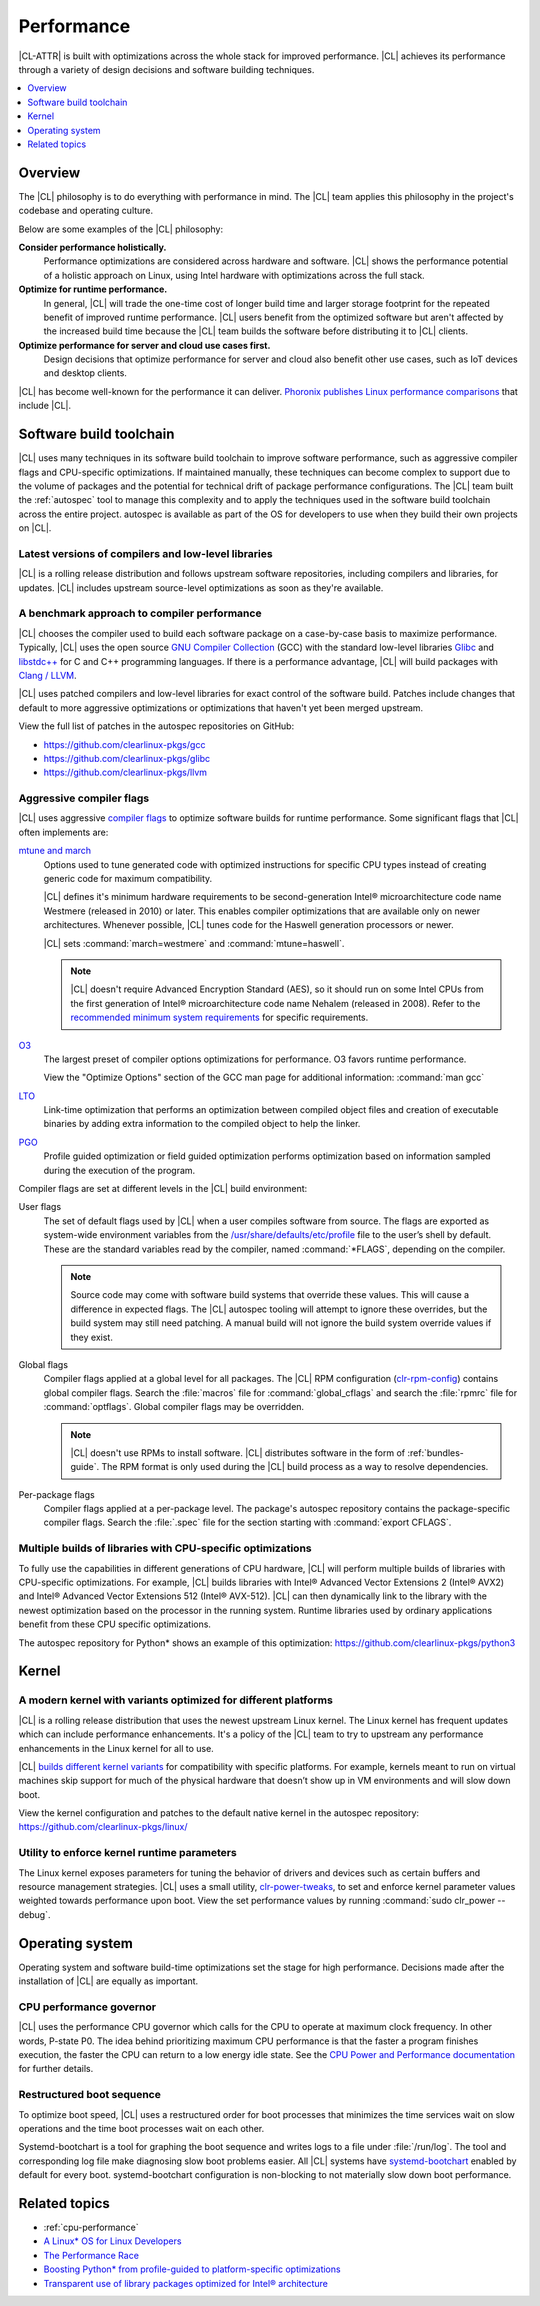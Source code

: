 .. _performance:

Performance
###########

|CL-ATTR| is built with optimizations across the whole stack for improved
performance. |CL| achieves its performance through a variety of design decisions
and software building techniques.

.. contents:: :local:
   :depth: 1

Overview
********

The |CL| philosophy is to do everything with performance in mind. The |CL| team
applies this philosophy in the project's codebase and operating culture.

Below are some examples of the |CL| philosophy:

**Consider performance holistically.**
  Performance optimizations are considered across hardware and software. |CL|
  shows the performance potential of a holistic approach on Linux, using Intel
  hardware with optimizations across the full stack.

**Optimize for runtime performance.**
  In general, |CL| will trade the one-time cost of longer build time and larger
  storage footprint for the repeated benefit of improved runtime performance.
  |CL| users benefit from the optimized software but aren't affected by the
  increased build time because the |CL| team builds the software before
  distributing it to |CL| clients.

**Optimize performance for server and cloud use cases first.**
  Design decisions that optimize performance for server and cloud also benefit
  other use cases, such as IoT devices and desktop clients.

|CL| has become well-known for the performance it can deliver.
`Phoronix publishes
Linux performance comparisons <https://www.phoronix.com/scan.php?page=news_topic&q=Clear+Linux>`_
that include |CL|.

Software build toolchain
************************

|CL| uses many techniques in its software build toolchain to improve software
performance, such as aggressive compiler flags and CPU-specific optimizations.
If maintained manually, these techniques can become complex to support due to
the volume of packages and the potential for technical drift of package
performance configurations. The |CL| team built the :ref:`autospec` tool to
manage this complexity and to apply the techniques used in the software build
toolchain across the entire project. autospec is available as part of the OS for
developers to use when they build their own projects on |CL|.

Latest versions of compilers and low-level libraries
====================================================

|CL| is a rolling release distribution and follows upstream software
repositories, including compilers and libraries, for updates. |CL| includes
upstream source-level optimizations as soon as they're available.

A benchmark approach to compiler performance
============================================

|CL| chooses the compiler used to build each software package on a case-by-case
basis to maximize performance. Typically, |CL| uses the open source `GNU Compiler
Collection <https://gcc.gnu.org/>`_ (GCC) with the standard low-level
libraries `Glibc <https://www.gnu.org/software/libc/>`_ and
`libstdc++ <https://gcc.gnu.org/onlinedocs/libstdc++/>`_ for C and C++
programming languages. If there is a performance advantage, |CL| will build
packages with `Clang / LLVM <https://clang.llvm.org/>`_.

|CL| uses patched compilers and low-level libraries for exact control of the
software build. Patches include changes that default to more aggressive
optimizations or optimizations that haven't yet been merged upstream.

View the full list of patches in the autospec repositories on GitHub:

* https://github.com/clearlinux-pkgs/gcc
* https://github.com/clearlinux-pkgs/glibc
* https://github.com/clearlinux-pkgs/llvm

Aggressive compiler flags
=========================

|CL| uses aggressive
`compiler flags <https://gcc.gnu.org/onlinedocs/gcc/Optimize-Options.html>`_ to
optimize software builds for runtime performance. Some significant flags that
|CL| often implements are:

`mtune and march <https://gcc.gnu.org/onlinedocs/gcc/x86-Options.html>`_
	Options used to tune generated code with optimized instructions for specific
	CPU types instead of creating generic code for maximum compatibility.

	|CL| defines it's minimum hardware requirements to be second-generation
	Intel® microarchitecture code name Westmere (released in 2010) or later.
	This enables compiler optimizations that are available only on newer
	architectures. Whenever possible, |CL| tunes code for the Haswell generation
	processors or newer.

	|CL| sets	:command:`march=westmere` and :command:`mtune=haswell`.

	.. note::
		|CL| doesn't require Advanced Encryption Standard (AES), so it should
		run on some Intel CPUs from the first generation of Intel® microarchitecture code name Nehalem (released in 2008). Refer to the
		`recommended minimum system requirements <https://docs.01.org/clearlinux/latest/reference/system-requirements.html>`_ for specific requirements.

`O3 <https://gcc.gnu.org/onlinedocs/gcc/Optimize-Options.html>`_
	The largest preset of compiler options optimizations for performance. O3
	favors runtime performance.

	View the "Optimize Options" section of the GCC man page for additional
	information: :command:`man gcc`

`LTO <https://gcc.gnu.org/onlinedocs/gccint/LTO.html>`_
	Link-time optimization that performs an optimization between compiled object
	files and creation of executable binaries by adding extra information to the
	compiled object to help the linker.

`PGO <https://en.wikipedia.org/wiki/Profile-guided_optimization>`_
	Profile guided optimization or field guided optimization performs
	optimization based on information sampled during the execution of the program.


Compiler flags are set at different levels in the |CL| build environment:

User flags
	The set of default flags used by |CL| when a user compiles software
	from source. The flags are exported as system-wide environment variables from
	the
	`/usr/share/defaults/etc/profile <https://github.com/clearlinux-pkgs/filesystem/blob/master/profile.x86_64>`_ file to the user’s shell by default. These are the
	standard variables read by the compiler, named :command:`*FLAGS`, depending
	on the compiler.

	.. note::
		Source code may come with software build systems that
		override these values. This will cause a difference in expected flags.
		The |CL| autospec tooling will attempt to ignore these overrides, but
		the build system may still need patching. A manual build will not ignore
		the build system override values if they exist.

Global flags
	Compiler flags applied at a global level for all packages. The |CL| RPM
	configuration (`clr-rpm-config <https://github.com/clearlinux/clr-rpm-config>`_)
	contains global compiler flags. Search the :file:`macros` file for
	:command:`global_cflags` and search the :file:`rpmrc` file for
	:command:`optflags`. Global compiler flags may be overridden.

	.. note::
		|CL| doesn't use RPMs to install software. |CL|
		distributes software in the form of :ref:`bundles-guide`. The RPM format
		is only used during the |CL| build process as a way to resolve
		dependencies.

Per-package flags
	Compiler flags applied at a per-package level. The package's autospec
	repository contains the package-specific compiler flags. Search the
	:file:`.spec` file for the
	section starting with :command:`export CFLAGS`.

Multiple builds of libraries with CPU-specific optimizations
============================================================

To fully use the capabilities in different generations of CPU hardware, |CL|
will perform multiple builds of libraries with CPU-specific optimizations. For
example, |CL| builds libraries with Intel® Advanced Vector Extensions 2 (Intel®
AVX2) and Intel® Advanced Vector Extensions 512 (Intel® AVX-512). |CL| can then
dynamically link to the library with the newest optimization based on the
processor in the running system. Runtime libraries used by ordinary applications
benefit from these CPU specific optimizations.

The autospec repository for Python* shows an example of this optimization:
https://github.com/clearlinux-pkgs/python3

Kernel
******

A modern kernel with variants optimized for different platforms
===============================================================

|CL| is a rolling release distribution that uses the newest upstream Linux
kernel. The Linux kernel has frequent updates which can include performance
enhancements. It's a policy of the |CL| team to try to upstream any performance
enhancements in the Linux kernel for all to use.

|CL| `builds different kernel variants <https://docs.01.org/clearlinux/latest/guides/clear/compatible-kernels.html>`_ for compatibility with specific platforms.
For example, kernels meant to run on virtual machines skip support for much of
the physical hardware that doesn’t show up in VM environments and will slow down
boot.

View the kernel configuration and patches to the default native kernel in the
autospec repository: https://github.com/clearlinux-pkgs/linux/

Utility to enforce kernel runtime parameters
============================================

The Linux kernel exposes parameters for tuning the behavior of drivers and
devices such as certain buffers and resource management strategies. |CL| uses a
small utility, `clr-power-tweaks <https://github.com/clearlinux-pkgs/clr-power-tweaks>`_,
to set and enforce kernel parameter values weighted towards performance upon
boot. View the set performance values by running :command:`sudo clr_power --debug`.

Operating system
****************

Operating system and software build-time optimizations set the stage for high
performance. Decisions made after the installation of |CL| are equally as
important.


CPU performance governor
========================

|CL| uses the performance CPU governor which calls for the CPU to operate at
maximum clock frequency. In other words, P-state P0. The idea behind prioritizing
maximum CPU performance is that the faster a program finishes execution, the
faster the CPU can return to a low energy idle state. See the `CPU Power and
Performance documentation <https://docs.01.org/clearlinux/latest/guides/maintenance/cpu-performance.html>`_
for further details.

Restructured boot sequence
==========================

To optimize boot speed, |CL| uses a restructured order for boot processes that
minimizes the time services wait on slow operations and the time boot processes
wait on each other.

Systemd-bootchart is a tool for graphing the boot sequence and writes logs to a
file under :file:`/run/log`. The tool and corresponding log file make diagnosing slow
boot problems easier. All |CL| systems have `systemd-bootchart <https://github.com/systemd/systemd-bootchart>`_ enabled by default for every boot. systemd-bootchart configuration is
non-blocking to not materially slow down boot performance.

Related topics
**************

* :ref:`cpu-performance`
* `A Linux* OS for Linux Developers <https://clearlinux.org/blogs-news/linux-os-linux-developers>`_
* `The Performance Race <https://clearlinux.org/news-blogs/performance-race>`_
* `Boosting Python* from profile-guided to platform-specific optimizations <https://clearlinux.org/news-blogs/boosting-python-profile-guided-platform-specific-optimizations>`_
* `Transparent use of library packages optimized for Intel® architecture <https://clearlinux.org/news-blogs/transparent-use-library-packages-optimized-intel-architecture>`_